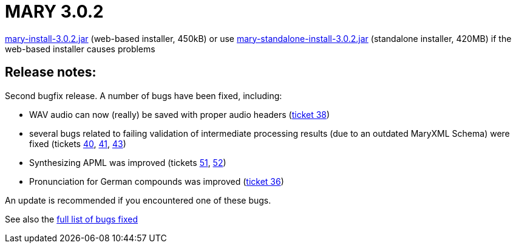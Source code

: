 = MARY 3.0.2

link:${project.url}/download/mary-install-3.0.2.jar[mary-install-3.0.2.jar] (web-based installer, 450kB) or use link:${project.url}/download/mary-standalone-install-3.0.2.jar[mary-standalone-install-3.0.2.jar] (standalone installer, 420MB) if the web-based installer causes problems

== Release notes:

Second bugfix release.
A number of bugs have been fixed, including:

* WAV audio can now (really) be saved with proper audio headers (http://mary.opendfki.de/ticket/38[ticket 38])
* several bugs related to failing validation of intermediate processing results (due to an outdated MaryXML Schema) were fixed (tickets http://mary.opendfki.de/ticket/40[40], http://mary.opendfki.de/ticket/41[41], http://mary.opendfki.de/ticket/43[43])
* Synthesizing APML was improved (tickets http://mary.opendfki.de/ticket/51[51], http://mary.opendfki.de/ticket/52[52])
* Pronunciation for German compounds was improved (http://mary.opendfki.de/ticket/36[ticket 36])

An update is recommended if you encountered one of these bugs.

See also the http://mary.opendfki.de/query?status=closed&amp;milestone=3.0.2&amp;order=priority[full list of bugs fixed]